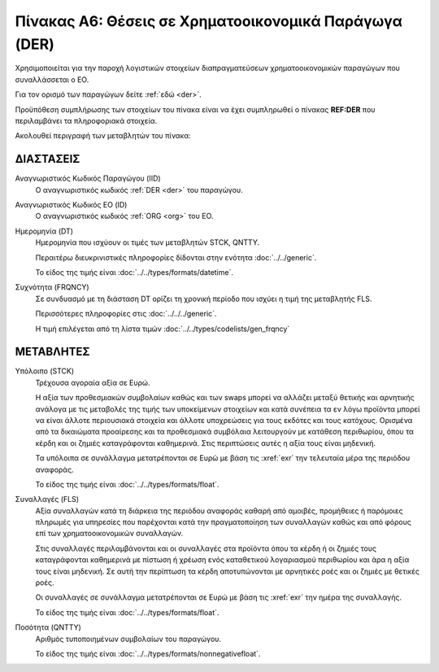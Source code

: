Πίνακας A6: Θέσεις σε Χρηματοοικονομικά Παράγωγα (DER)
======================================================

Χρησιμοποιείται για την παροχή λογιστικών στοιχείων διαπραγματεύσεων
χρηματοοικονομικών παραγώγων που συναλλάσσεται ο ΕΟ.

Για τον ορισμό των παραγώγων δείτε :ref:`εδώ <der>`.

Προϋπόθεση συμπλήρωσης των στοιχείων του πίνακα είναι να έχει συμπληρωθεί ο
πίνακας **REF:DER** που περιλαμβάνει τα πληροφοριακά στοιχεία.

Ακολουθεί περιγραφή των μεταβλητών του πίνακα:

ΔΙΑΣΤΑΣΕΙΣ
----------

Αναγνωριστικός Κωδικός Παραγώγου (IID)
    Ο αναγνωριστικός κωδικός :ref:`DER <der>` του παραγώγου.

Αναγνωριστικός Κωδικός ΕΟ (ID)
    Ο αναγνωριστικός κωδικός :ref:`ORG <org>` του ΕΟ.

Ημερομηνία (DT)
    Ημερομηνία που ισχύουν οι τιμές των μεταβλητών STCK, QNTTY.

    Περαιτέρω διευκρινιστικές πληροφορίες δίδονται στην ενότητα :doc:`../../generic`.

    Το είδος της τιμής είναι :doc:`../../types/formats/datetime`.


Συχνότητα (FRQNCY)
    Σε συνδυασμό με τη διάσταση DT ορίζει τη χρονική περίοδο που ισχύει η τιμή της μεταβλητής FLS. 

    Περισσότερες πληροφορίες στις :doc:`../../../generic`.

    Η τιμή επιλέγεται από τη λίστα τιμών :doc:`../../types/codelists/gen_frqncy`



ΜΕΤΑΒΛΗΤΕΣ
----------

Υπόλοιπο (STCK)
    Τρέχουσα αγοραία αξία σε Ευρώ.  
    
    Η αξία των προθεσμιακών συμβολαίων καθώς και των swaps μπορεί να
    αλλάζει μεταξύ θετικής και αρνητικής ανάλογα με τις μεταβολές της τιμής των
    υποκείμενων στοιχείων και κατά συνέπεια τα εν λόγω προϊόντα μπορεί να είναι
    άλλοτε περιουσιακά στοιχεία και άλλοτε υποχρεώσεις για τους εκδότες και
    τους κατόχους. Ορισμένα από τα δικαιώματα προαίρεσης και τα προθεσμιακά
    συμβόλαια λειτουργούν με κατάθεση περιθωρίου, όπου τα κέρδη και οι ζημιές
    καταγράφονται καθημερινά.  Στις περιπτώσεις αυτές η αξία τους είναι
    μηδενική.

    Τα υπόλοιπα σε συνάλλαγμα μετατρέπονται σε Ευρώ με βάση
    τις :xref:`exr` την τελευταία μέρα της περιόδου αναφοράς. 

    Το είδος της τιμής είναι :doc:`../../types/formats/float`.

Συναλλαγές (FLS)
    Αξία συναλλαγών κατά τη διάρκεια της περιόδου αναφοράς καθαρή από αμοιβές,
    προμήθειες ή παρόμοιες πληρωμές για υπηρεσίες που παρέχονται κατά την
    πραγματοποίηση των συναλλαγών καθώς και από φόρους επί των
    χρηματοοικονομικών συναλλαγών.  
    
    Στις συναλλαγές περιλαμβάνονται και οι συναλλαγές στα προϊόντα όπου τα
    κέρδη ή οι ζημιές τους καταγράφονται καθημερινά με πίστωση ή χρέωση ενός
    καταθετικού λογαριασμού περιθωρίου και άρα η αξία τους είναι μηδενική.  Σε
    αυτή την περίπτωση τα κέρδη αποτυπώνονται με αρνητικές ροές και οι ζημιές
    με θετικές ροές.

    Οι συναλλαγές σε συνάλλαγμα μετατρέπονται σε Ευρώ με βάση τις :xref:`exr`
    την ημέρα της συναλλαγής.

    Το είδος της τιμής είναι :doc:`../../types/formats/float`.

Ποσότητα (QNTTY)
    Αριθμός τυποποιημένων συμβολαίων του παραγώγου.

    Το είδος της τιμής είναι :doc:`../../types/formats/nonnegativefloat`.
